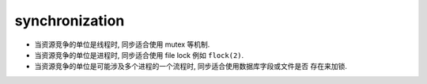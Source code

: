 synchronization
===============

- 当资源竞争的单位是线程时, 同步适合使用 mutex 等机制.

- 当资源竞争的单位是进程时, 同步适合使用 file lock 例如 ``flock(2)``.

- 当资源竞争的单位是可能涉及多个进程的一个流程时, 同步适合使用数据库字段或文件是否
  存在来加锁.
  
